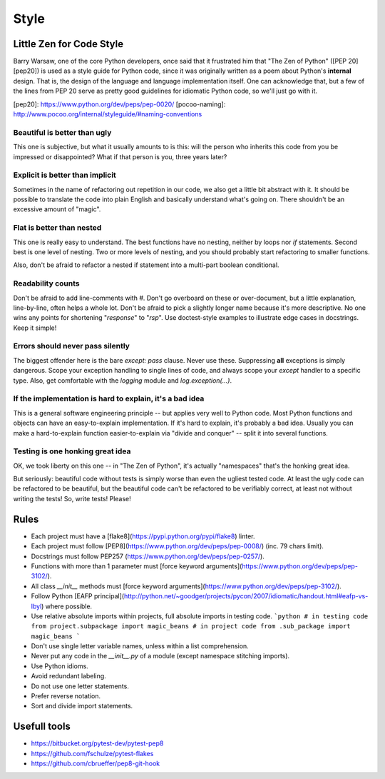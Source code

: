 Style
======

Little Zen for Code Style
----------

Barry Warsaw, one of the core Python developers, once said that it frustrated him that "The Zen of Python" ([PEP 20][pep20]) is used as a style guide for Python code, since it was originally written as a poem about Python's **internal** design. That is, the design of the language and language implementation itself. One can acknowledge that, but a few of the lines from PEP 20 serve as pretty good guidelines for idiomatic Python code, so we'll just go with it.

[pep20]:  https://www.python.org/dev/peps/pep-0020/
[pocoo-naming]: http://www.pocoo.org/internal/styleguide/#naming-conventions

Beautiful is better than ugly
~~~~~~~~~~~
This one is subjective, but what it usually amounts to is this: will the person who inherits this code from you be impressed or disappointed? What if that person is you, three years later?

Explicit is better than implicit
~~~~~~~~~~~
Sometimes in the name of refactoring out repetition in our code, we also get a little bit abstract with it. It should be possible to translate the code into plain English and basically understand what's going on. There shouldn't be an excessive amount of "magic".

Flat is better than nested
~~~~~~~~~~~

This one is really easy to understand. The best functions have no nesting, neither by loops nor `if` statements. Second best is one level of nesting. Two or more levels of nesting, and you should probably start refactoring to smaller functions.

Also, don't be afraid to refactor a nested if statement into a multi-part boolean conditional.

Readability counts
~~~~~~~~~~~
Don't be afraid to add line-comments with `#`. Don't go overboard on these or over-document, but a little explanation, line-by-line, often helps a whole lot. Don't be afraid to pick a slightly longer name because it's more descriptive. No one wins any points for shortening "`response`" to "`rsp`". Use doctest-style examples to illustrate edge cases in docstrings. Keep it simple!

Errors should never pass silently
~~~~~~~~~~~
The biggest offender here is the bare `except: pass` clause. Never use these. Suppressing **all** exceptions is simply dangerous. Scope your exception handling to single lines of code, and always scope your `except` handler to a specific type. Also, get comfortable with the `logging` module and `log.exception(...)`.

If the implementation is hard to explain, it's a bad idea
~~~~~~~~~~~
This is a general software engineering principle -- but applies very well to Python code. Most Python functions and objects can have an easy-to-explain implementation. If it's hard to explain, it's probably a bad idea. Usually you can make a hard-to-explain function easier-to-explain via "divide and conquer" -- split it into several functions.

Testing is one honking great idea
~~~~~~~~~~~
OK, we took liberty on this one -- in "The Zen of Python", it's actually "namespaces" that's the honking great idea.

But seriously: beautiful code without tests is simply worse than even the ugliest tested code. At least the ugly code can be refactored to be beautiful, but the beautiful code can't be refactored to be verifiably correct, at least not without writing the tests! So, write tests! Please!


Rules
----------

- Each project must have a [flake8](https://pypi.python.org/pypi/flake8) linter.
- Each project must follow [PEP8](https://www.python.org/dev/peps/pep-0008/) (inc. 79 chars limit).
- Docstrings must follow PEP257 (https://www.python.org/dev/peps/pep-0257/).
- Functions with more than 1 parameter must [force keyword arguments](https://www.python.org/dev/peps/pep-3102/).
- All class `__init__` methods must [force keyword arguments](https://www.python.org/dev/peps/pep-3102/).
- Follow Python [EAFP principal](http://python.net/~goodger/projects/pycon/2007/idiomatic/handout.html#eafp-vs-lbyl) where possible.
- Use relative absolute imports within projects, full absolute imports in testing code.
  ```python
  # in testing code
  from project.subpackage import magic_beans
  # in project code
  from .sub_package import magic_beans
  ```
- Don't use single letter variable names, unless within a list comprehension.
- Never put any code in the `__init__.py` of a module (except namespace stitching imports).
- Use Python idioms.
- Avoid redundant labeling.
- Do not use one letter statements.
- Prefer reverse notation.
- Sort and divide import statements.

Usefull tools
-----------------
- https://bitbucket.org/pytest-dev/pytest-pep8
- https://github.com/fschulze/pytest-flakes
- https://github.com/cbrueffer/pep8-git-hook
